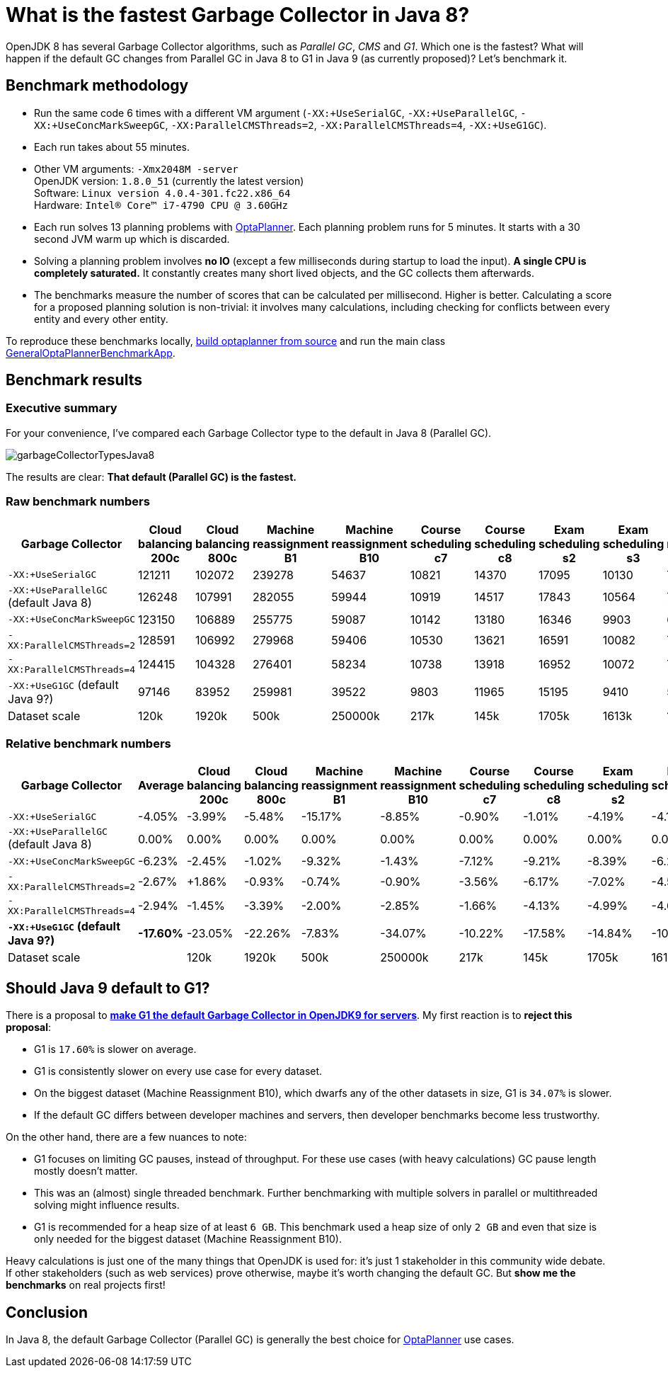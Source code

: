 = What is the fastest Garbage Collector in Java 8?
:page-interpolate: true
:awestruct-author: ge0ffrey
:awestruct-layout: blogPostBase
:awestruct-tags: [production]

OpenJDK 8 has several Garbage Collector algorithms, such as _Parallel GC_, _CMS_ and _G1_. Which one is the fastest?
What will happen if the default GC changes from Parallel GC in Java 8 to G1 in Java 9 (as currently proposed)?
Let's benchmark it.

== Benchmark methodology

* Run the same code 6 times with a different VM argument (`-XX:+UseSerialGC`, `-XX:+UseParallelGC`, `-XX:+UseConcMarkSweepGC`, `-XX:ParallelCMSThreads=2`, `-XX:ParallelCMSThreads=4`, `-XX:+UseG1GC`).

* Each run takes about 55 minutes.

* Other VM arguments: `-Xmx2048M -server` +
OpenJDK version: `1.8.0_51` (currently the latest version) +
Software: `Linux version 4.0.4-301.fc22.x86_64` +
Hardware: `Intel(R) Core(TM) i7-4790 CPU @ 3.60GHz`

* Each run solves 13 planning problems with https://www.optaplanner.org[OptaPlanner].
Each planning problem runs for 5 minutes. It starts with a 30 second JVM warm up which is discarded.

* Solving a planning problem involves *no IO* (except a few milliseconds during startup to load the input).
*A single CPU is completely saturated.*
It constantly creates many short lived objects, and the GC collects them afterwards.

* The benchmarks measure the number of scores that can be calculated per millisecond. Higher is better.
Calculating a score for a proposed planning solution is non-trivial:
it involves many calculations, including checking for conflicts between every entity and every other entity.

To reproduce these benchmarks locally, https://www.optaplanner.org/code/sourceCode.html[build optaplanner from source]
and run the main class
https://github.com/kiegroup/optaplanner/blob/master/optaplanner-examples/src/main/java/org/optaplanner/examples/app/GeneralOptaPlannerBenchmarkApp.java[GeneralOptaPlannerBenchmarkApp].

== Benchmark results

=== Executive summary

For your convenience, I've compared each Garbage Collector type to the default in Java 8 (Parallel GC).

image::garbageCollectorTypesJava8.png[]

The results are clear: *That default (Parallel GC) is the fastest.*

=== Raw benchmark numbers

|===
|Garbage Collector |Cloud balancing 200c |Cloud balancing 800c |Machine reassignment B1 |Machine reassignment B10 |Course scheduling c7 |Course scheduling c8 |Exam scheduling s2 |Exam scheduling s3 |Nurse rostering m1 |Nurse rostering mh1 |Sport scheduling nl14

|`-XX:+UseSerialGC` |121211 |102072 |239278 |54637 |10821 |14370 |17095 |10130 |7389 |6667 |2234
|`-XX:+UseParallelGC` (default Java 8) |126248 |107991 |282055 |59944 |10919 |14517 |17843 |10564 |7459 |6676 |2228
|`-XX:+UseConcMarkSweepGC` |123150 |106889 |255775 |59087 |10142 |13180 |16346 |9903 |6738 |6018 |2142
|`-XX:ParallelCMSThreads=2` |128591 |106992 |279968 |59406 |10530 |13621 |16591 |10082 |7148 |6319 |2276
|`-XX:ParallelCMSThreads=4` |124415 |104328 |276401 |58234 |10738 |13918 |16952 |10072 |7180 |6320 |2270
|`-XX:+UseG1GC` (default Java 9?) |97146 |83952 |259981 |39522 |9803 |11965 |15195 |9410 |5961 |4985 |2062
|Dataset scale |120k |1920k |500k |250000k |217k |145k |1705k |1613k |18k |12k |4k
|===

=== Relative benchmark numbers

|===
|Garbage Collector |Average |Cloud balancing 200c |Cloud balancing 800c |Machine reassignment B1 |Machine reassignment B10 |Course scheduling c7 |Course scheduling c8 |Exam scheduling s2 |Exam scheduling s3 |Nurse rostering m1 |Nurse rostering mh1 |Sport scheduling nl14

|`-XX:+UseSerialGC` |-4.05% |-3.99% |-5.48% |-15.17% |-8.85% |-0.90% |-1.01% |-4.19% |-4.11% |-0.94% |-0.13% |+0.27%
|`-XX:+UseParallelGC` (default Java 8) |0.00% |0.00% |0.00% |0.00% |0.00% |0.00% |0.00% |0.00% |0.00% |0.00% |0.00% |0.00%
|`-XX:+UseConcMarkSweepGC` |-6.23% |-2.45% |-1.02% |-9.32% |-1.43% |-7.12% |-9.21% |-8.39% |-6.26% |-9.67% |-9.86% |-3.86%
|`-XX:ParallelCMSThreads=2` |-2.67% |+1.86% |-0.93% |-0.74% |-0.90% |-3.56% |-6.17% |-7.02% |-4.56% |-4.17% |-5.35% |+2.15%
|`-XX:ParallelCMSThreads=4` |-2.94% |-1.45% |-3.39% |-2.00% |-2.85% |-1.66% |-4.13% |-4.99% |-4.66% |-3.74% |-5.33% |+1.89%
|*`-XX:+UseG1GC` (default Java 9?)* |*-17.60%* |-23.05% |-22.26% |-7.83% |-34.07% |-10.22% |-17.58% |-14.84% |-10.92% |-20.08% |-25.33% |-7.45%
|Dataset scale | |120k |1920k |500k |250000k |217k |145k |1705k |1613k |18k |12k |4k
|===

== Should Java 9 default to G1?

There is a proposal to *http://openjdk.java.net/jeps/248[make G1 the default Garbage Collector in OpenJDK9 for servers]*.
My first reaction is to *reject this proposal*:

* G1 is `17.60%` is slower on average.

* G1 is consistently slower on every use case for every dataset.

* On the biggest dataset (Machine Reassignment B10), which dwarfs any of the other datasets in size,
G1 is `34.07%` is slower.

* If the default GC differs between developer machines and servers, then developer benchmarks become less trustworthy.

On the other hand, there are a few nuances to note:

* G1 focuses on limiting GC pauses, instead of throughput.
For these use cases (with heavy calculations) GC pause length mostly doesn't matter.

* This was an (almost) single threaded benchmark.
Further benchmarking with multiple solvers in parallel or multithreaded solving might influence results.

* G1 is recommended for a heap size of at least `6 GB`.
This benchmark used a heap size of only `2 GB` and even that size is only needed for the biggest dataset (Machine Reassignment B10).

Heavy calculations is just one of the many things that OpenJDK is used for: it's just 1 stakeholder in this community wide debate.
If other stakeholders (such as web services) prove otherwise, maybe it's worth changing the default GC.
But *show me the benchmarks* on real projects first!

== Conclusion

In Java 8, the default Garbage Collector (Parallel GC) is generally the best choice for https://www.optaplanner.org/[OptaPlanner] use cases.
